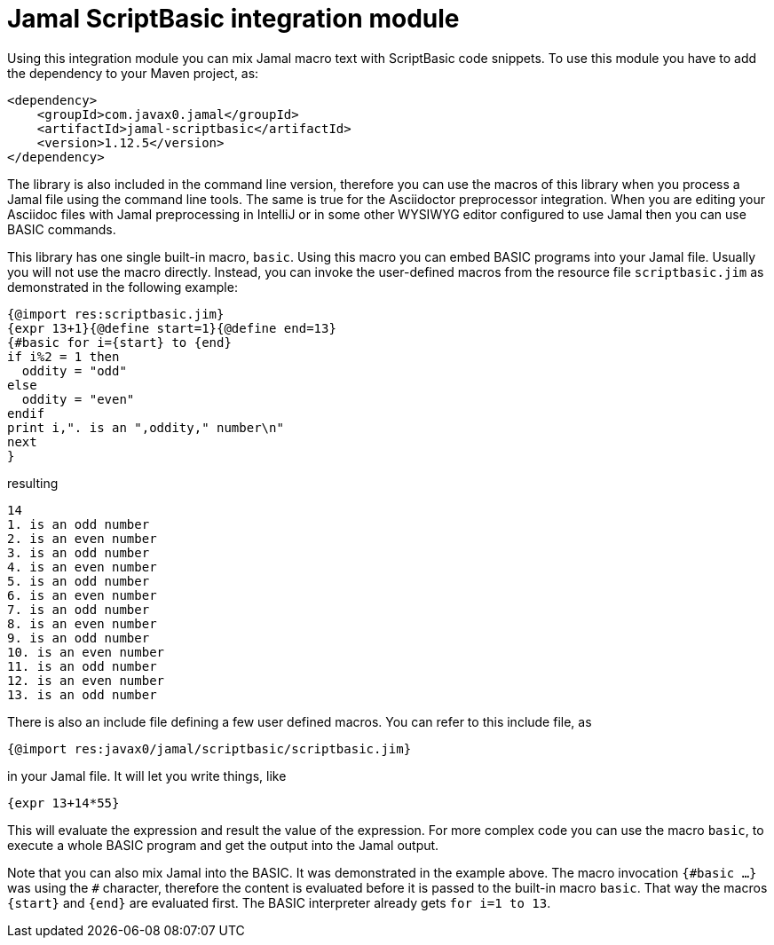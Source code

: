 = Jamal ScriptBasic integration module


Using this integration module you can mix Jamal macro text with ScriptBasic code snippets.
To use this module you have to add the dependency to your Maven project, as:


[source,xml]
----
<dependency>
    <groupId>com.javax0.jamal</groupId>
    <artifactId>jamal-scriptbasic</artifactId>
    <version>1.12.5</version>
</dependency>

----

The library is also included in the command line version, therefore you can use the macros of this library when you process a Jamal file using the command line tools.
The same is true for the Asciidoctor preprocessor integration.
When you are editing your Asciidoc files with Jamal preprocessing in IntelliJ or in some other WYSIWYG editor configured to use Jamal then you can use BASIC commands.

This library has one single built-in macro, `basic`.
Using this macro you can embed BASIC programs into your Jamal file.
Usually you will not use the macro directly.
Instead, you can invoke the user-defined macros from the resource file `scriptbasic.jim` as demonstrated in the following example:




[source]
----
{@import res:scriptbasic.jim}
{expr 13+1}{@define start=1}{@define end=13}
{#basic for i={start} to {end}
if i%2 = 1 then
  oddity = "odd"
else
  oddity = "even"
endif
print i,". is an ",oddity," number\n"
next
}

----
resulting

[source]
----
14
1. is an odd number
2. is an even number
3. is an odd number
4. is an even number
5. is an odd number
6. is an even number
7. is an odd number
8. is an even number
9. is an odd number
10. is an even number
11. is an odd number
12. is an even number
13. is an odd number


----

There is also an include file defining a few user defined macros.
You can refer to this include file, as

[source]
----
{@import res:javax0/jamal/scriptbasic/scriptbasic.jim}
----

in your Jamal file. It will let you write things, like

----
{expr 13+14*55}
----

This will evaluate the expression and result the value of the expression.
For more complex code you can use the macro `basic`, to execute a whole BASIC program and get the output into the Jamal output.

Note that you can also mix Jamal into the BASIC.
It was demonstrated in the example above.
The macro invocation `{\#basic ...}` was using the `#` character, therefore the content is evaluated before it is passed to the built-in macro `basic`.
That way the macros `{start}` and `{end}` are evaluated first.
The BASIC interpreter already gets `for i=1 to 13`.
